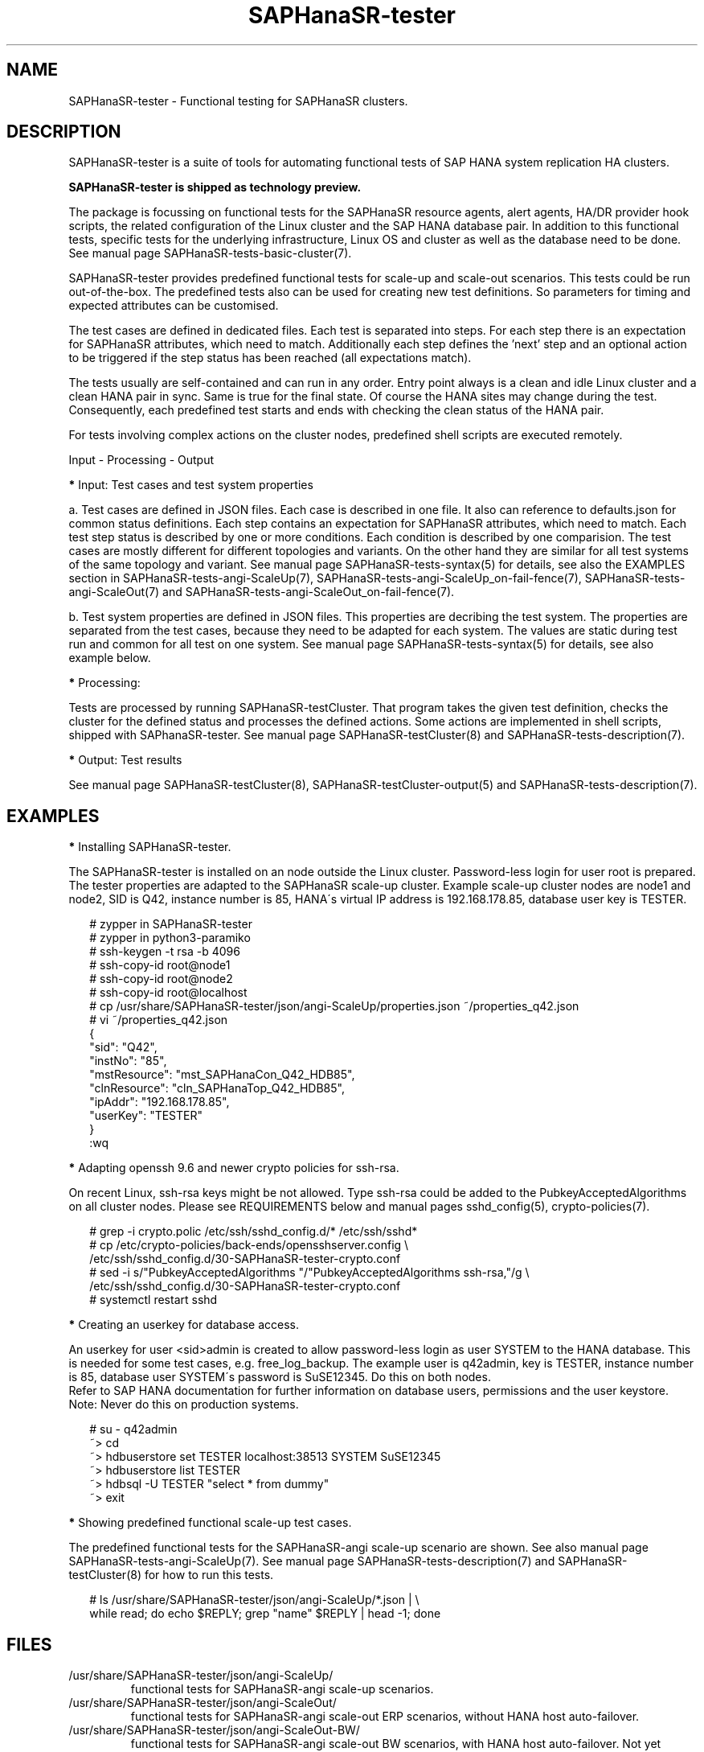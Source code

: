 .\" Version: 1.2
.\"
.TH SAPHanaSR-tester 7 "14 Mar 2025" "" "SAPHanaSR-angi"
.\"
.SH NAME
.\"
SAPHanaSR-tester \- Functional testing for SAPHanaSR clusters.
.PP
.\"
.SH DESCRIPTION
.\"
SAPHanaSR-tester is a suite of tools for automating functional tests of SAP HANA
system replication HA clusters.
.PP
.B SAPHanaSR-tester is shipped as technology preview. 
.PP
The package is focussing on functional tests for the SAPHanaSR resource agents,
alert agents, HA/DR provider hook scripts, the related configuration of the Linux
cluster and the SAP HANA database pair.
In addition to this functional tests, specific tests for the underlying
infrastructure, Linux OS and cluster as well as the database need to be done.
See manual page SAPHanaSR-tests-basic-cluster(7).
.PP
SAPHanaSR-tester provides predefined functional tests for scale-up and scale-out
scenarios. This tests could be run out-of-the-box. The predefined tests also
can be used for creating new test definitions. So parameters for timing and
expected attributes can be customised.
.PP
The test cases are defined in dedicated files. Each test is separated into 
steps. For each step there is an expectation for SAPHanaSR attributes, which
need to match. Additionally each step defines the 'next' step and an optional
action to be triggered if the step status has been reached (all expectations
match).
.PP
The tests usually are self-contained and can run in any order. Entry point
always is a clean and idle Linux cluster and a clean HANA pair in sync. Same
is true for the final state. Of course the HANA sites may change during the
test. Consequently, each predefined test starts and ends with checking the
clean status of the HANA pair.
.PP
For tests involving complex actions on the cluster nodes, predefined shell
scripts are executed remotely.
.PP
Input - Processing - Output
.\" TODO
.PP
\fB*\fP Input: Test cases and test system properties
.PP
a. Test cases are defined in JSON files. Each case is described in one file.
It also can reference to defaults.json for common status definitions.
Each step contains an expectation for SAPHanaSR attributes, which need to
match.
Each test step status is described by one or more conditions. Each condition
is described by one comparision.
The test cases are mostly different for different topologies and variants. On
the other hand they are similar for all test systems of the same topology and
variant. See manual page SAPHanaSR-tests-syntax(5) for details, see also the
EXAMPLES section in SAPHanaSR-tests-angi-ScaleUp(7),
SAPHanaSR-tests-angi-ScaleUp_on-fail-fence(7), SAPHanaSR-tests-angi-ScaleOut(7) 
and SAPHanaSR-tests-angi-ScaleOut_on-fail-fence(7).
.PP
b. Test system properties are defined in JSON files.
This properties are decribing the test system. The properties are separated from
the test cases, because they need to be adapted for each system. The values are
static during test run and common for all test on one system.
See manual page SAPHanaSR-tests-syntax(5) for details, see also example below.
.PP
\fB*\fP Processing:
.PP
Tests are processed by running SAPHanaSR-testCluster. That program takes the
given test definition, checks the cluster for the defined status and processes
the defined actions. Some actions are implemented in shell scripts, shipped with
SAPhanaSR-tester.
.\" TODO custom scripts and test automation frameworks
See manual page SAPHanaSR-testCluster(8) and SAPHanaSR-tests-description(7).
.PP
\fB*\fP Output: Test results 
.PP
.\" TODO output of SAPHanaSR-testCluster
See manual page SAPHanaSR-testCluster(8), SAPHanaSR-testCluster-output(5) and
SAPHanaSR-tests-description(7).
.PP
.\"
.SH EXAMPLES
.\"
\fB*\fR Installing SAPHanaSR-tester.
.PP
The SAPHanaSR-tester is installed on an node outside the Linux cluster.
Password-less login for user root is prepared. The tester properties are
adapted to the SAPHanaSR scale-up cluster. Example scale-up cluster nodes are
node1 and node2, SID is Q42, instance number is 85, HANA´s virtual IP address is
192.168.178.85, database user key is TESTER.
.PP
.RS 2
# zypper in SAPHanaSR-tester
.br
# zypper in python3-paramiko
.br
# ssh-keygen -t rsa -b 4096
.br
# ssh-copy-id root@node1
.br
# ssh-copy-id root@node2
.br
# ssh-copy-id root@localhost
.br
# cp /usr/share/SAPHanaSR-tester/json/angi-ScaleUp/properties.json ~/properties_q42.json
.br
# vi ~/properties_q42.json
.br
{
.br
    "sid": "Q42",
.br
    "instNo": "85",
.br
    "mstResource": "mst_SAPHanaCon_Q42_HDB85",
.br
    "clnResource": "cln_SAPHanaTop_Q42_HDB85",
.br
    "ipAddr": "192.168.178.85",
.br
    "userKey": "TESTER"
.br
}
.br
:wq
.RE
.PP
\fB*\fR Adapting openssh 9.6 and newer crypto policies for ssh-rsa.
.PP
On recent Linux, ssh-rsa keys might be not allowed. Type ssh-rsa could be added
to the PubkeyAcceptedAlgorithms on all cluster nodes. Please see REQUIREMENTS below
and manual pages sshd_config(5), crypto-policies(7).
.PP
.RS 2
# grep -i crypto.polic /etc/ssh/sshd_config.d/* /etc/ssh/sshd*
.br
# cp /etc/crypto-policies/back-ends/opensshserver.config \\
.br
    /etc/ssh/sshd_config.d/30-SAPHanaSR-tester-crypto.conf
.br
# sed -i s/"PubkeyAcceptedAlgorithms "/"PubkeyAcceptedAlgorithms ssh-rsa,"/g \\
    /etc/ssh/sshd_config.d/30-SAPHanaSR-tester-crypto.conf
.br
# systemctl restart sshd
.RE
.PP
\fB*\fR Creating an userkey for database access.
.PP
An userkey for user <sid>admin is created to allow password-less login as user
SYSTEM to the HANA database. This is needed for some test cases, e.g. 
free_log_backup. The example user is q42admin, key is TESTER, instance number
is 85, database user SYSTEM´s password is SuSE12345. Do this on both nodes.
.br
Refer to SAP HANA documentation for further information on database users,
permissions and the user keystore.
.br
Note: Never do this on production systems.
.PP
.RS 2
# su - q42admin
.br
~> cd
.br
~> hdbuserstore set TESTER localhost:38513 SYSTEM SuSE12345
.br
~> hdbuserstore list TESTER
.br
~> hdbsql -U TESTER "select * from dummy"
.br
~> exit
.RE
.PP
\fB*\fR Showing predefined functional scale-up test cases.
.PP
The predefined functional tests for the SAPHanaSR-angi scale-up scenario are
shown. See also manual page SAPHanaSR-tests-angi-ScaleUp(7). See manual page
SAPHanaSR-tests-description(7) and SAPHanaSR-testCluster(8) for how to run this
tests.
.PP
.RS 2
# ls /usr/share/SAPHanaSR-tester/json/angi-ScaleUp/*.json | \\
.br
while read; do echo $REPLY; grep "name" $REPLY | head -1; done
.RE
.PP
.\"
.SH FILES
.\"
.TP
/usr/share/SAPHanaSR-tester/json/angi-ScaleUp/
functional tests for SAPHanaSR-angi scale-up scenarios.
.TP
/usr/share/SAPHanaSR-tester/json/angi-ScaleOut/
functional tests for SAPHanaSR-angi scale-out ERP scenarios, without HANA host auto-failover.
.TP
/usr/share/SAPHanaSR-tester/json/angi-ScaleOut-BW/
functional tests for SAPHanaSR-angi scale-out BW scenarios, with HANA host auto-failover. Not yet implemented.
.TP
/usr/share/SAPHanaSR-tester/json/classic-ScaleUp/
functional tests for SAPHanaSR classic scale-up scenarios.
.TP
/usr/share/SAPHanaSR-tester/json/classic-ScaleOut/
functional tests for SAPHanaSR-ScaleOut classic scale-out ERP scenarios, without HANA host auto-failover.
.TP
/usr/share/SAPHanaSR-tester/json/classic-ScaleOut-BW/
not yet implemented.
.TP
$PWD/.test_properties
auto-generated properties file for called shell scripts. No need to touch.
.TP
/usr/bin/SAPHanaSR-testCluster
program to run a predefined testcase.
.TP
/usr/bin/sct_test_*
shell scripts for un-easy tasks on the cluster nodes.
.TP
/usr/bin/SAPHanaSR-showAttr
SAPHanaSR-showAttr on all Linux cluster nodes, compatible to SAPHanaSR-angi and SAPHanaSR-tester.
.TP
/etc/ssh/sshd_config.d/30-SAPHanaSR-tester-crypto.conf
custom crypto policies on all Linux cluster nodes, for openssh-server and python3-paramiko.
.PP
.\"
.SH REQUIREMENTS
.\"
For the current version of the SAPHanaSR-tester, the capabilities are limited
to the following:
.PP
\fB*\fP SLES-for-SAP 15 SP4 or newer on the Linux cluster nodes and the tester.
.PP
\fB*\fP Resource agents and configuration of SAPHanaSR-angi 1.2 or newer is supported.
.PP
\fB*\fP Resource agents and configuration of SAPHanaSR or SAPHanaSR-ScaleOut
with additional package SAPHanaSR-tester-client is supported.
.PP
\fB*\fP Scale-up setups with or without multi-target replication.
No multi-SID (MCOS) setups. No cost-optimised setup.
.PP
\fB*\fP Scale-out setups with or without multi-target replication.
No HANA host auto-failover. No multi-SID (MCOS) setups. No cost-optimised setup.
.PP
\fB*\fP The SAPHanaSR-angi configuration variants conservative and progressive
are supported.
.PP
\fB*\fP SAPHanaSR-tester is installed and used on an node outside the Linux
cluster.
.PP
\fB*\fP The tester checks cluster attributes via SAPHanaSR-showAttr. It only
detects an status represented by those attributes.
.PP
\fB*\fP User root needs password-less access to the Linux cluster nodes.
.PP
\fB*\fP On the cluster nodes, user <sid>adm has a userkey for password-less
login as database user SYSTEM into the HANA database. This is only needed for
some test cases.
.PP
\fB*\fP Package python3-paramiko 3.4 or newer is needed on the tester machine for
the tester multi-node feature. The cluster nodes need to run an openssh-server
compatible to that python3-paramiko.
.PP
\fB*\fP Packages ClusterTools2, supportutils, supportutils-plugin-ha-sap are
needed on the cluster nodes.
.PP
\fB*\fP Strict time synchronization between the cluster nodes and the tester
node, e.g. NTP. All nodes have configured the same timezone.
.PP
\fB*\fP The services pacemaker and corosync need to be enabled for this tests. 
If disk-based SBD is used, then service sbd enabled and SBD_STARTMODE=always
is needed for this tests. The stonith-action=reboot is needed in any case.
This cluster basics might be different for production.
.PP
\fB*\fP In some cases the various timings for stonith and service startup might
need alignement to prevent fenced nodes from re-joining the cluster before the
resource takeover has been finished. This most likely applies if stonith-timeout
is long, but the cluster nodes are booting very fast.
.PP
\fB*\fP Sufficient disk space, particularly for HANA transaction logs, e.g.
/hana/log/. Depending on the backup implementation, also space for log backups
might be needed, e.g. /hana/shared/<SID>/HDB<nr>/backup/. Strict housekeeping
might help as well.
.PP
\fB*\fP The tester must not be used for production systems.
Most tests are disruptive.
.PP
.\"
.SH BUGS
.\"
The SAPHanaSR-tester is under development. Syntax and formats are subject to
change.
.br
In case of any problem, please use your favourite SAP support process to open
a request for the component BC-OP-LNX-SUSE.
Please report any other feedback and suggestions to feedback@suse.com.
.PP
.\"
.SH SEE ALSO
.\"
\fBSAPHanaSR-testCluster\fP(8) , \fBSAPHanaSR-testCluster-output\fP(5) ,
\fBSAPHanaSR-tests-syntax\fP(5) , \fBSAPHanaSR-tests-description\fP(7) ,
\fBSAPHanaSR-tests-description_on-fail-fence\fP(7) ,
\fBSAPHanaSR-tests-angi-ScaleUp\fP(7) , \fBSAPHanaSR-tests-angi-ScaleOut\fP(7) ,
\fBSAPHanaSR-tests-classic-ScaleUp\fP(7) , \fBSAPHanaSR-tests-classic-ScaleOut\fP(7) ,
\fBSAPHanaSR-angi\fP(7) , \fBSAPHanaSR\fP(7) , \fBSAPHanaSR-ScaleOut\fP(7) ,
\fBSAPHanaSR-showAttr\fP(8) , \fBcrm_mon\fP(8) ,
\fBssh-keygen\fP(1) , \fBssh-copy-id\fP(1) , \fBsshd_config(5)\fP, \fBcrypto-policies(7)\fP ,
.br
https://documentation.suse.com/sbp/sap/ ,
.br
https://documentation.suse.com/sles-sap/ ,
.br
https://www.suse.com/releasenotes/
.PP
.\"
.SH AUTHORS
.\"
F.Herschel, L.Pinne.
.PP
.\"
.SH COPYRIGHT
.\"
(c) 2023-2025 SUSE LLC
.br
The package SAPHanaSR-tester comes with ABSOLUTELY NO WARRANTY.
.br
For details see the GNU General Public License at
http://www.gnu.org/licenses/gpl.html
.\"
